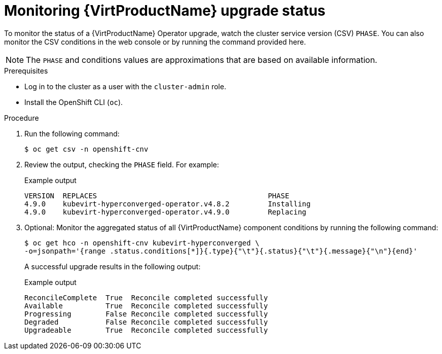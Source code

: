 // Module included in the following assemblies:
//
// * virt/upgrading-virt.adoc

[id="virt-monitoring-upgrade-status_{context}"]
= Monitoring {VirtProductName} upgrade status

To monitor the status of a {VirtProductName} Operator upgrade, watch the cluster service version (CSV) `PHASE`. You can also monitor the CSV conditions in the web console or by running the command provided here.

[NOTE]
====
The `PHASE` and conditions values are approximations that are based on
available information.
====

.Prerequisites

* Log in to the cluster as a user with the `cluster-admin` role.
* Install the OpenShift CLI (`oc`).

.Procedure

. Run the following command:
+
[source,terminal]
----
$ oc get csv -n openshift-cnv
----

. Review the output, checking the `PHASE` field. For example:
+
.Example output
[source,terminal,subs="attributes+"]
----
VERSION  REPLACES                                        PHASE
4.9.0    kubevirt-hyperconverged-operator.v4.8.2         Installing
4.9.0    kubevirt-hyperconverged-operator.v4.9.0         Replacing
----

. Optional: Monitor the aggregated status of all {VirtProductName} component
conditions by running the following command:
+
[source,terminal]
----
$ oc get hco -n openshift-cnv kubevirt-hyperconverged \
-o=jsonpath='{range .status.conditions[*]}{.type}{"\t"}{.status}{"\t"}{.message}{"\n"}{end}'
----
+
A successful upgrade results in the following output:
+
.Example output
[source,terminal]
----
ReconcileComplete  True  Reconcile completed successfully
Available          True  Reconcile completed successfully
Progressing        False Reconcile completed successfully
Degraded           False Reconcile completed successfully
Upgradeable        True  Reconcile completed successfully
----
